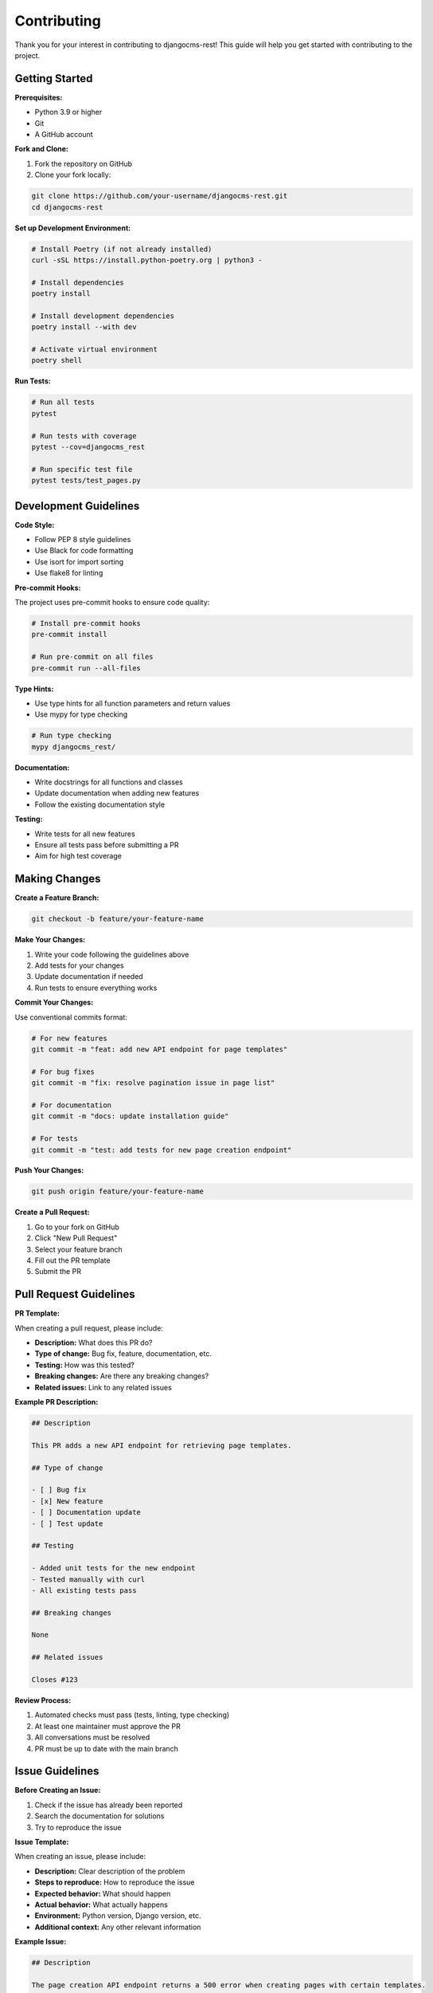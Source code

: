 Contributing
============

Thank you for your interest in contributing to djangocms-rest! This guide will help you get started with contributing to the project.

Getting Started
---------------

**Prerequisites:**

* Python 3.9 or higher
* Git
* A GitHub account

**Fork and Clone:**

1. Fork the repository on GitHub
2. Clone your fork locally:

.. code-block:: bash

    git clone https://github.com/your-username/djangocms-rest.git
    cd djangocms-rest

**Set up Development Environment:**

.. code-block:: bash

    # Install Poetry (if not already installed)
    curl -sSL https://install.python-poetry.org | python3 -

    # Install dependencies
    poetry install

    # Install development dependencies
    poetry install --with dev

    # Activate virtual environment
    poetry shell

**Run Tests:**

.. code-block:: bash

    # Run all tests
    pytest

    # Run tests with coverage
    pytest --cov=djangocms_rest

    # Run specific test file
    pytest tests/test_pages.py

Development Guidelines
----------------------

**Code Style:**

* Follow PEP 8 style guidelines
* Use Black for code formatting
* Use isort for import sorting
* Use flake8 for linting

**Pre-commit Hooks:**

The project uses pre-commit hooks to ensure code quality:

.. code-block:: bash

    # Install pre-commit hooks
    pre-commit install

    # Run pre-commit on all files
    pre-commit run --all-files

**Type Hints:**

* Use type hints for all function parameters and return values
* Use mypy for type checking

.. code-block:: bash

    # Run type checking
    mypy djangocms_rest/

**Documentation:**

* Write docstrings for all functions and classes
* Update documentation when adding new features
* Follow the existing documentation style

**Testing:**

* Write tests for all new features
* Ensure all tests pass before submitting a PR
* Aim for high test coverage

Making Changes
--------------

**Create a Feature Branch:**

.. code-block:: bash

    git checkout -b feature/your-feature-name

**Make Your Changes:**

1. Write your code following the guidelines above
2. Add tests for your changes
3. Update documentation if needed
4. Run tests to ensure everything works

**Commit Your Changes:**

Use conventional commits format:

.. code-block:: bash

    # For new features
    git commit -m "feat: add new API endpoint for page templates"

    # For bug fixes
    git commit -m "fix: resolve pagination issue in page list"

    # For documentation
    git commit -m "docs: update installation guide"

    # For tests
    git commit -m "test: add tests for new page creation endpoint"

**Push Your Changes:**

.. code-block:: bash

    git push origin feature/your-feature-name

**Create a Pull Request:**

1. Go to your fork on GitHub
2. Click "New Pull Request"
3. Select your feature branch
4. Fill out the PR template
5. Submit the PR

Pull Request Guidelines
-----------------------

**PR Template:**

When creating a pull request, please include:

* **Description:** What does this PR do?
* **Type of change:** Bug fix, feature, documentation, etc.
* **Testing:** How was this tested?
* **Breaking changes:** Are there any breaking changes?
* **Related issues:** Link to any related issues

**Example PR Description:**

.. code-block:: markdown

    ## Description
    
    This PR adds a new API endpoint for retrieving page templates.
    
    ## Type of change
    
    - [ ] Bug fix
    - [x] New feature
    - [ ] Documentation update
    - [ ] Test update
    
    ## Testing
    
    - Added unit tests for the new endpoint
    - Tested manually with curl
    - All existing tests pass
    
    ## Breaking changes
    
    None
    
    ## Related issues
    
    Closes #123

**Review Process:**

1. Automated checks must pass (tests, linting, type checking)
2. At least one maintainer must approve the PR
3. All conversations must be resolved
4. PR must be up to date with the main branch

Issue Guidelines
----------------

**Before Creating an Issue:**

1. Check if the issue has already been reported
2. Search the documentation for solutions
3. Try to reproduce the issue

**Issue Template:**

When creating an issue, please include:

* **Description:** Clear description of the problem
* **Steps to reproduce:** How to reproduce the issue
* **Expected behavior:** What should happen
* **Actual behavior:** What actually happens
* **Environment:** Python version, Django version, etc.
* **Additional context:** Any other relevant information

**Example Issue:**

.. code-block:: markdown

    ## Description
    
    The page creation API endpoint returns a 500 error when creating pages with certain templates.
    
    ## Steps to reproduce
    
    1. Send POST request to `/api/cms/pages/`
    2. Include `template: "custom_template.html"` in the request body
    3. Receive 500 error
    
    ## Expected behavior
    
    Page should be created successfully with the custom template.
    
    ## Actual behavior
    
    Server returns 500 Internal Server Error.
    
    ## Environment
    
    - Python: 3.11
    - Django: 4.2
    - django CMS: 5.0
    - djangocms-rest: 0.1.0
    
    ## Additional context
    
    The custom template exists and works in the Django admin.

Development Setup
-----------------

**Local Development Server:**

.. code-block:: bash

    # Run the development server
    python manage.py runserver

    # Run with test data
    python manage.py loaddata test_data.json

**Database Setup:**

.. code-block:: bash

    # Create database
    python manage.py migrate

    # Create superuser
    python manage.py createsuperuser

    # Load test data
    python manage.py loaddata test_data.json

**Testing Different Django/Django CMS Versions:**

The project uses tox for testing multiple environments:

.. code-block:: bash

    # Run tests for all environments
    tox

    # Run tests for specific environment
    tox -e py311-dj42-cms50

**Documentation Development:**

.. code-block:: bash

    # Build documentation
    cd docs
    make html

    # Serve documentation locally
    make serve

    # Watch for changes and rebuild
    make watch

Code Organization
-----------------

**Project Structure:**

.. code-block:: text

    djangocms_rest/
    ├── djangocms_rest/
    │   ├── __init__.py
    │   ├── permissions.py
    │   ├── serializers/
    │   │   ├── __init__.py
    │   │   ├── pages.py
    │   │   ├── placeholders.py
    │   │   └── plugins.py
    │   ├── utils/
    │   │   ├── __init__.py
    │   │   ├── cache.py
    │   │   └── render.py
    │   ├── urls.py
    │   ├── utils.py
    │   ├── views_base.py
    │   └── views.py
    ├── tests/
    │   ├── __init__.py
    │   ├── base.py
    │   ├── endpoints/
    │   └── test_app/
    ├── docs/
    └── setup.py

**Adding New Features:**

1. **Serializers:** Add new serializers in `djangocms_rest/serializers/`
2. **Views:** Add new views in `djangocms_rest/views.py`
3. **URLs:** Add new URLs in `djangocms_rest/urls.py`
4. **Tests:** Add tests in `tests/endpoints/`
5. **Documentation:** Update relevant documentation files

**Example: Adding a New Endpoint**

.. code-block:: python

    # djangocms_rest/serializers/pages.py
    class PageTemplateSerializer(serializers.Serializer):
        name = serializers.CharField()
        path = serializers.CharField()

    # djangocms_rest/views.py
    class PageTemplateViewSet(viewsets.ReadOnlyModelViewSet):
        serializer_class = PageTemplateSerializer
        
        def get_queryset(self):
            # Return available templates
            return get_cms_templates()

    # djangocms_rest/urls.py
    router.register(r'templates', PageTemplateViewSet, basename='template')

    # tests/endpoints/test_templates.py
    class TestPageTemplates(TestCase):
        def test_list_templates(self):
            response = self.client.get('/api/cms/templates/')
            self.assertEqual(response.status_code, 200)

Release Process
---------------

**Version Management:**

* Follow semantic versioning (MAJOR.MINOR.PATCH)
* Update version in `djangocms_rest/__init__.py`
* Update `CHANGELOG.rst`

**Release Checklist:**

- [ ] All tests pass
- [ ] Documentation is up to date
- [ ] Changelog is updated
- [ ] Version is bumped
- [ ] Release notes are written
- [ ] Package is built and tested
- [ ] Release is tagged on GitHub

**Creating a Release:**

.. code-block:: bash

    # Update version
    # Update changelog
    # Create release branch
    git checkout -b release/v1.0.0
    
    # Commit changes
    git commit -m "chore: prepare release v1.0.0"
    
    # Create tag
    git tag v1.0.0
    
    # Push changes
    git push origin release/v1.0.0
    git push origin v1.0.0

Community Guidelines
--------------------

**Code of Conduct:**

* Be respectful and inclusive
* Help others learn and grow
* Provide constructive feedback
* Follow the project's code of conduct

**Communication:**

* Use GitHub issues for bug reports and feature requests
* Use GitHub discussions for questions and general discussion
* Be clear and concise in your communication
* Provide context and examples when asking questions

**Getting Help:**

* Check the documentation first
* Search existing issues and discussions
* Ask questions in GitHub discussions
* Join the community chat (if available)

**Recognition:**

Contributors are recognized in:

* The project's README file
* Release notes
* The project's contributors page

Thank you for contributing to djangocms-rest! 